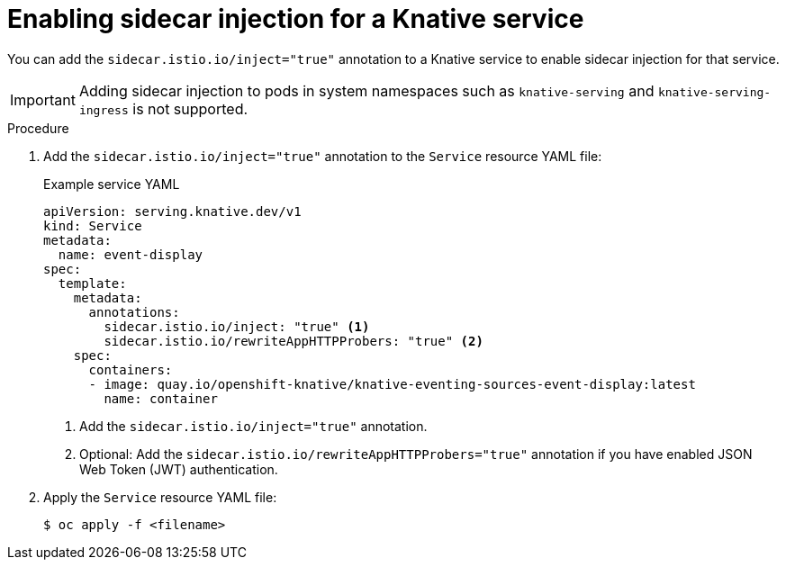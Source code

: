 // Module included in the following assemblies:
// * serverless/networking/serverless-ossm.adoc
// * serverless/networking/serverless-ossm-jwt.adoc

[id="serverless-enable-sidecar_{context}"]
= Enabling sidecar injection for a Knative service

You can add the `sidecar.istio.io/inject="true"` annotation to a Knative service to enable sidecar injection for that service.

[IMPORTANT]
====
Adding sidecar injection to pods in system namespaces such as `knative-serving` and `knative-serving-ingress` is not supported.
====

.Procedure

. Add the `sidecar.istio.io/inject="true"` annotation to the `Service` resource YAML file:
+
.Example service YAML
[source,yaml]
----
apiVersion: serving.knative.dev/v1
kind: Service
metadata:
  name: event-display
spec:
  template:
    metadata:
      annotations:
        sidecar.istio.io/inject: "true" <1>
        sidecar.istio.io/rewriteAppHTTPProbers: "true" <2>
    spec:
      containers:
      - image: quay.io/openshift-knative/knative-eventing-sources-event-display:latest
        name: container
----
<1> Add the `sidecar.istio.io/inject="true"` annotation.
<2> Optional: Add the `sidecar.istio.io/rewriteAppHTTPProbers="true"` annotation if you have enabled JSON Web Token (JWT) authentication.

. Apply the `Service` resource YAML file:
+
[source,terminal]
----
$ oc apply -f <filename>
----
